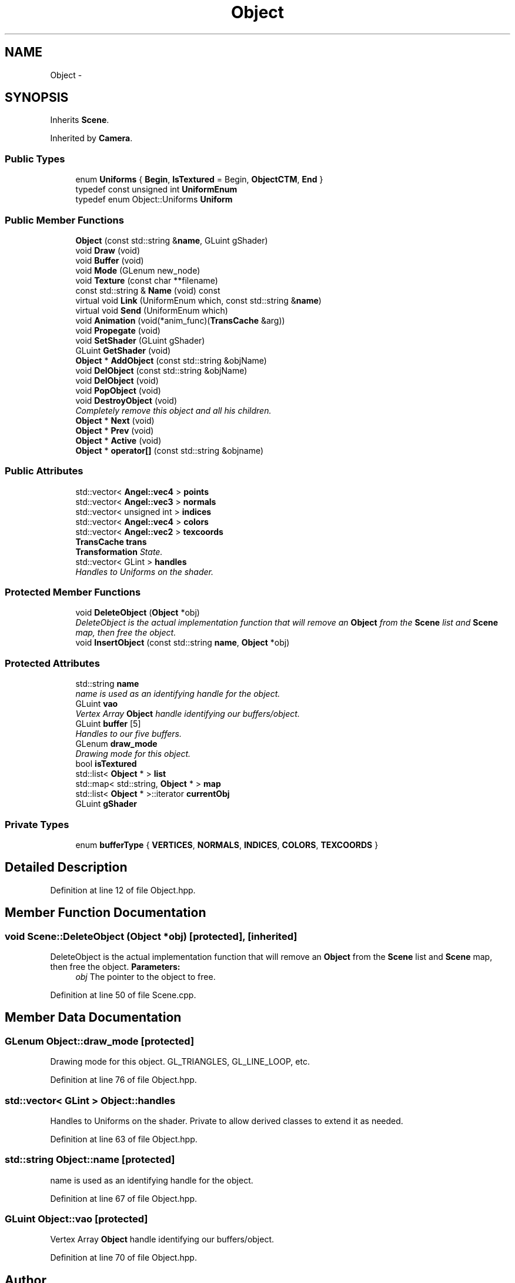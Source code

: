 .TH "Object" 3 "Tue Dec 18 2012" "Version 9001" "OpenGL Flythrough" \" -*- nroff -*-
.ad l
.nh
.SH NAME
Object \- 
.SH SYNOPSIS
.br
.PP
.PP
Inherits \fBScene\fP\&.
.PP
Inherited by \fBCamera\fP\&.
.SS "Public Types"

.in +1c
.ti -1c
.RI "enum \fBUniforms\fP { \fBBegin\fP, \fBIsTextured\fP =  Begin, \fBObjectCTM\fP, \fBEnd\fP }"
.br
.ti -1c
.RI "typedef const unsigned int \fBUniformEnum\fP"
.br
.ti -1c
.RI "typedef enum Object::Uniforms \fBUniform\fP"
.br
.in -1c
.SS "Public Member Functions"

.in +1c
.ti -1c
.RI "\fBObject\fP (const std::string &\fBname\fP, GLuint gShader)"
.br
.ti -1c
.RI "void \fBDraw\fP (void)"
.br
.ti -1c
.RI "void \fBBuffer\fP (void)"
.br
.ti -1c
.RI "void \fBMode\fP (GLenum new_node)"
.br
.ti -1c
.RI "void \fBTexture\fP (const char **filename)"
.br
.ti -1c
.RI "const std::string & \fBName\fP (void) const "
.br
.ti -1c
.RI "virtual void \fBLink\fP (UniformEnum which, const std::string &\fBname\fP)"
.br
.ti -1c
.RI "virtual void \fBSend\fP (UniformEnum which)"
.br
.ti -1c
.RI "void \fBAnimation\fP (void(*anim_func)(\fBTransCache\fP &arg))"
.br
.ti -1c
.RI "void \fBPropegate\fP (void)"
.br
.ti -1c
.RI "void \fBSetShader\fP (GLuint gShader)"
.br
.ti -1c
.RI "GLuint \fBGetShader\fP (void)"
.br
.ti -1c
.RI "\fBObject\fP * \fBAddObject\fP (const std::string &objName)"
.br
.ti -1c
.RI "void \fBDelObject\fP (const std::string &objName)"
.br
.ti -1c
.RI "void \fBDelObject\fP (void)"
.br
.ti -1c
.RI "void \fBPopObject\fP (void)"
.br
.ti -1c
.RI "void \fBDestroyObject\fP (void)"
.br
.RI "\fICompletely remove this object and all his children\&. \fP"
.ti -1c
.RI "\fBObject\fP * \fBNext\fP (void)"
.br
.ti -1c
.RI "\fBObject\fP * \fBPrev\fP (void)"
.br
.ti -1c
.RI "\fBObject\fP * \fBActive\fP (void)"
.br
.ti -1c
.RI "\fBObject\fP * \fBoperator[]\fP (const std::string &objname)"
.br
.in -1c
.SS "Public Attributes"

.in +1c
.ti -1c
.RI "std::vector< \fBAngel::vec4\fP > \fBpoints\fP"
.br
.ti -1c
.RI "std::vector< \fBAngel::vec3\fP > \fBnormals\fP"
.br
.ti -1c
.RI "std::vector< unsigned int > \fBindices\fP"
.br
.ti -1c
.RI "std::vector< \fBAngel::vec4\fP > \fBcolors\fP"
.br
.ti -1c
.RI "std::vector< \fBAngel::vec2\fP > \fBtexcoords\fP"
.br
.ti -1c
.RI "\fBTransCache\fP \fBtrans\fP"
.br
.RI "\fI\fBTransformation\fP State\&. \fP"
.ti -1c
.RI "std::vector< GLint > \fBhandles\fP"
.br
.RI "\fIHandles to Uniforms on the shader\&. \fP"
.in -1c
.SS "Protected Member Functions"

.in +1c
.ti -1c
.RI "void \fBDeleteObject\fP (\fBObject\fP *obj)"
.br
.RI "\fIDeleteObject is the actual implementation function that will remove an \fBObject\fP from the \fBScene\fP list and \fBScene\fP map, then free the object\&. \fP"
.ti -1c
.RI "void \fBInsertObject\fP (const std::string \fBname\fP, \fBObject\fP *obj)"
.br
.in -1c
.SS "Protected Attributes"

.in +1c
.ti -1c
.RI "std::string \fBname\fP"
.br
.RI "\fIname is used as an identifying handle for the object\&. \fP"
.ti -1c
.RI "GLuint \fBvao\fP"
.br
.RI "\fIVertex Array \fBObject\fP handle identifying our buffers/object\&. \fP"
.ti -1c
.RI "GLuint \fBbuffer\fP [5]"
.br
.RI "\fIHandles to our five buffers\&. \fP"
.ti -1c
.RI "GLenum \fBdraw_mode\fP"
.br
.RI "\fIDrawing mode for this object\&. \fP"
.ti -1c
.RI "bool \fBisTextured\fP"
.br
.ti -1c
.RI "std::list< \fBObject\fP * > \fBlist\fP"
.br
.ti -1c
.RI "std::map< std::string, \fBObject\fP * > \fBmap\fP"
.br
.ti -1c
.RI "std::list< \fBObject\fP * >::iterator \fBcurrentObj\fP"
.br
.ti -1c
.RI "GLuint \fBgShader\fP"
.br
.in -1c
.SS "Private Types"

.in +1c
.ti -1c
.RI "enum \fBbufferType\fP { \fBVERTICES\fP, \fBNORMALS\fP, \fBINDICES\fP, \fBCOLORS\fP, \fBTEXCOORDS\fP }"
.br
.in -1c
.SH "Detailed Description"
.PP 
Definition at line 12 of file Object\&.hpp\&.
.SH "Member Function Documentation"
.PP 
.SS "void Scene::DeleteObject (\fBObject\fP *obj)\fC [protected]\fP, \fC [inherited]\fP"

.PP
DeleteObject is the actual implementation function that will remove an \fBObject\fP from the \fBScene\fP list and \fBScene\fP map, then free the object\&. \fBParameters:\fP
.RS 4
\fIobj\fP The pointer to the object to free\&. 
.RE
.PP

.PP
Definition at line 50 of file Scene\&.cpp\&.
.SH "Member Data Documentation"
.PP 
.SS "GLenum Object::draw_mode\fC [protected]\fP"

.PP
Drawing mode for this object\&. GL_TRIANGLES, GL_LINE_LOOP, etc\&. 
.PP
Definition at line 76 of file Object\&.hpp\&.
.SS "std::vector< GLint > Object::handles"

.PP
Handles to Uniforms on the shader\&. Private to allow derived classes to extend it as needed\&. 
.PP
Definition at line 63 of file Object\&.hpp\&.
.SS "std::string Object::name\fC [protected]\fP"

.PP
name is used as an identifying handle for the object\&. 
.PP
Definition at line 67 of file Object\&.hpp\&.
.SS "GLuint Object::vao\fC [protected]\fP"

.PP
Vertex Array \fBObject\fP handle identifying our buffers/object\&. 
.PP
Definition at line 70 of file Object\&.hpp\&.

.SH "Author"
.PP 
Generated automatically by Doxygen for OpenGL Flythrough from the source code\&.
